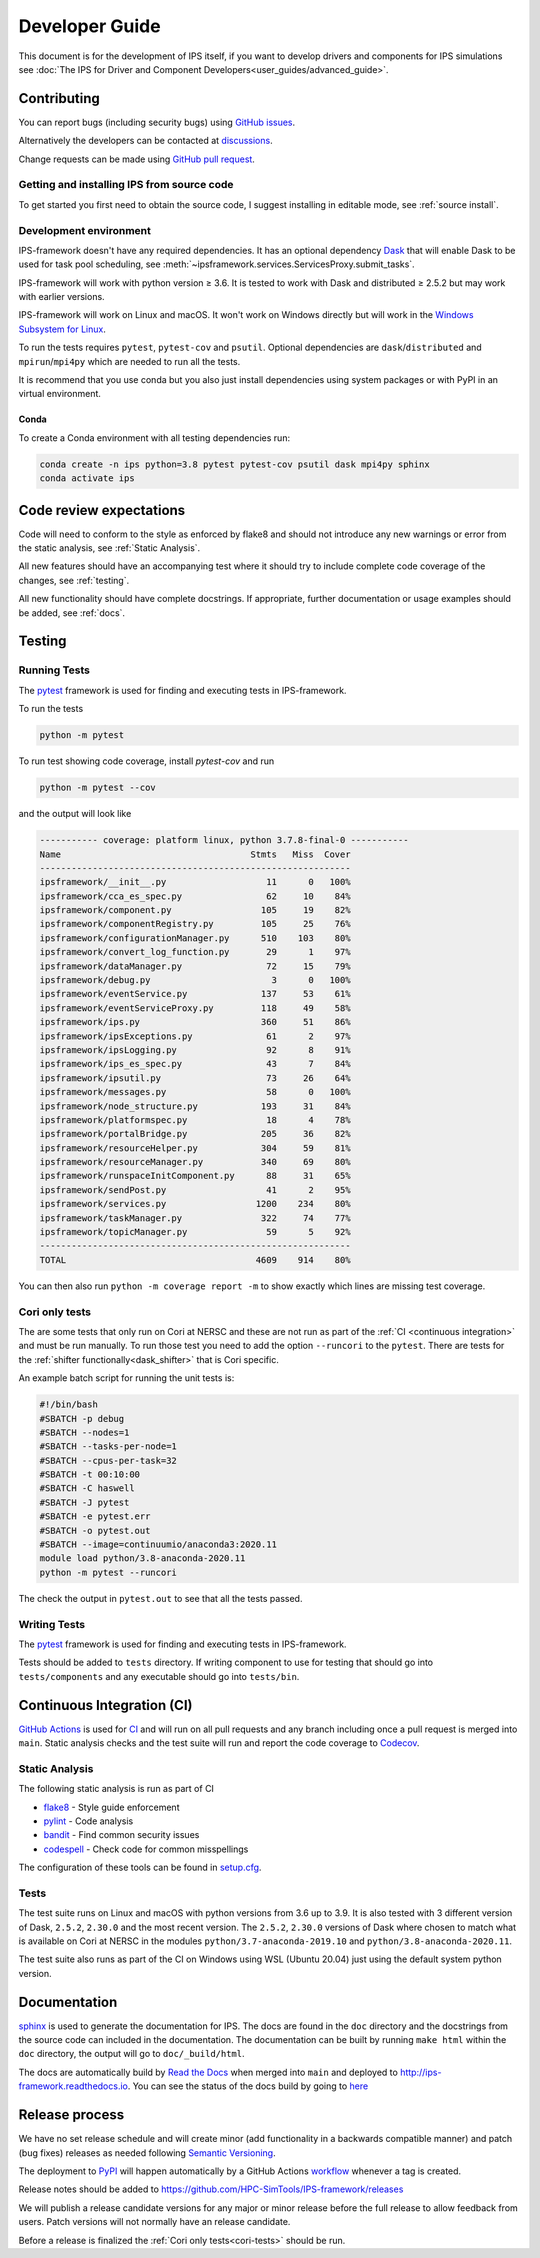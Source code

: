 Developer Guide
===============

This document is for the development of IPS itself, if you want to
develop drivers and components for IPS simulations see :doc:`The IPS
for Driver and Component Developers<user_guides/advanced_guide>`.

Contributing
------------

You can report bugs (including security bugs) using `GitHub issues
<https://github.com/HPC-SimTools/IPS-framework/issues>`_.

Alternatively the developers can be contacted at `discussions
<https://github.com/HPC-SimTools/IPS-framework/discussions>`_.

Change requests can be made using `GitHub pull request
<https://github.com/HPC-SimTools/IPS-framework/pulls>`_.


Getting and installing IPS from source code
~~~~~~~~~~~~~~~~~~~~~~~~~~~~~~~~~~~~~~~~~~~

To get started you first need to obtain the source code, I suggest
installing in editable mode, see :ref:`source install`.

Development environment
~~~~~~~~~~~~~~~~~~~~~~~

IPS-framework doesn't have any required dependencies. It has an
optional dependency `Dask <https://dask.org>`_ that will enable Dask
to be used for task pool scheduling, see
:meth:`~ipsframework.services.ServicesProxy.submit_tasks`.

IPS-framework will work with python version ≥ 3.6. It is tested to work with
Dask and distributed ≥ 2.5.2 but may work with earlier versions.

IPS-framework will work on Linux and macOS. It won't work on Windows
directly but will work in the `Windows Subsystem for Linux
<https://docs.microsoft.com/en-us/windows/wsl>`_.

To run the tests requires ``pytest``, ``pytest-cov`` and
``psutil``. Optional dependencies are ``dask``/``distributed`` and
``mpirun``/``mpi4py`` which are needed to run all the tests.

It is recommend that you use conda but you also just install
dependencies using system packages or with PyPI in an virtual
environment.

Conda
^^^^^

To create a Conda environment with all testing dependencies run:

.. code-block:: bash

   conda create -n ips python=3.8 pytest pytest-cov psutil dask mpi4py sphinx
   conda activate ips

Code review expectations
------------------------

Code will need to conform to the style as enforced by flake8 and
should not introduce any new warnings or error from the static
analysis, see :ref:`Static Analysis`.

All new features should have an accompanying test where it should try
to include complete code coverage of the changes, see :ref:`testing`.

All new functionality should have complete docstrings. If appropriate,
further documentation or usage examples should be added, see
:ref:`docs`.

.. _testing:

Testing
-------

Running Tests
~~~~~~~~~~~~~

The `pytest <https://pytest.org>`_ framework is used for finding and
executing tests in IPS-framework.

To run the tests

.. code-block:: bash

   python -m pytest

To run test showing code coverage, install `pytest-cov` and run

.. code-block:: bash

   python -m pytest --cov

and the output will look like

.. code::

   ----------- coverage: platform linux, python 3.7.8-final-0 -----------
   Name                                    Stmts   Miss  Cover
   -----------------------------------------------------------
   ipsframework/__init__.py                   11      0   100%
   ipsframework/cca_es_spec.py                62     10    84%
   ipsframework/component.py                 105     19    82%
   ipsframework/componentRegistry.py         105     25    76%
   ipsframework/configurationManager.py      510    103    80%
   ipsframework/convert_log_function.py       29      1    97%
   ipsframework/dataManager.py                72     15    79%
   ipsframework/debug.py                       3      0   100%
   ipsframework/eventService.py              137     53    61%
   ipsframework/eventServiceProxy.py         118     49    58%
   ipsframework/ips.py                       360     51    86%
   ipsframework/ipsExceptions.py              61      2    97%
   ipsframework/ipsLogging.py                 92      8    91%
   ipsframework/ips_es_spec.py                43      7    84%
   ipsframework/ipsutil.py                    73     26    64%
   ipsframework/messages.py                   58      0   100%
   ipsframework/node_structure.py            193     31    84%
   ipsframework/platformspec.py               18      4    78%
   ipsframework/portalBridge.py              205     36    82%
   ipsframework/resourceHelper.py            304     59    81%
   ipsframework/resourceManager.py           340     69    80%
   ipsframework/runspaceInitComponent.py      88     31    65%
   ipsframework/sendPost.py                   41      2    95%
   ipsframework/services.py                 1200    234    80%
   ipsframework/taskManager.py               322     74    77%
   ipsframework/topicManager.py               59      5    92%
   -----------------------------------------------------------
   TOTAL                                    4609    914    80%


You can then also run ``python -m coverage report -m`` to show exactly
which lines are missing test coverage.


.. _cori-tests :

Cori only tests
~~~~~~~~~~~~~~~

The are some tests that only run on Cori at NERSC and these are not
run as part of the :ref:`CI <continuous integration>` and must be run
manually. To run those test you need to add the option ``--runcori``
to the ``pytest``. There are tests for the :ref:`shifter
functionally<dask_shifter>` that is Cori specific.

An example batch script for running the unit tests is:

.. code-block:: bash

  #!/bin/bash
  #SBATCH -p debug
  #SBATCH --nodes=1
  #SBATCH --tasks-per-node=1
  #SBATCH --cpus-per-task=32
  #SBATCH -t 00:10:00
  #SBATCH -C haswell
  #SBATCH -J pytest
  #SBATCH -e pytest.err
  #SBATCH -o pytest.out
  #SBATCH --image=continuumio/anaconda3:2020.11
  module load python/3.8-anaconda-2020.11
  python -m pytest --runcori

The check the output in ``pytest.out`` to see that all the tests passed.

Writing Tests
~~~~~~~~~~~~~

The `pytest <https://pytest.org>`_ framework is used for finding and
executing tests in IPS-framework.

Tests should be added to ``tests`` directory. If writing component to
use for testing that should go into ``tests/components`` and any
executable should go into ``tests/bin``.

.. _continuous integration:

Continuous Integration (CI)
---------------------------

`GitHub Actions <https://docs.github.com/en/actions>`_ is used for `CI
<https://github.com/HPC-SimTools/IPS-framework/blob/main/.github/workflows/workflows.yml>`_
and will run on all pull requests and any branch including once a pull
request is merged into ``main``. Static analysis checks and the test
suite will run and report the code coverage to `Codecov
<https://app.codecov.io/gh/HPC-SimTools/IPS-framework>`_.

.. _static analysis:

Static Analysis
~~~~~~~~~~~~~~~

The following static analysis is run as part of CI

* `flake8 <https://flake8.pycqa.org>`_ - Style guide enforcement
* `pylint <https://pylint.org>`_ - Code analysis
* `bandit <https://bandit.readthedocs.io>`_ - Find common security issues
* `codespell <https://github.com/codespell-project/codespell>`_ - Check code for common misspellings

The configuration of these tools can be found in `setup.cfg
<https://github.com/HPC-SimTools/IPS-framework/blob/main/setup.cfg>`_.

Tests
~~~~~

The test suite runs on Linux and macOS with python versions from 3.6
up to 3.9. It is also tested with 3 different version of Dask,
``2.5.2``, ``2.30.0`` and the most recent version. The ``2.5.2``,
``2.30.0`` versions of Dask where chosen to match what is available on
Cori at NERSC in the modules ``python/3.7-anaconda-2019.10`` and
``python/3.8-anaconda-2020.11``.

The test suite also runs as part of the CI on Windows using WSL
(Ubuntu 20.04) just using the default system python version.

.. _docs:

Documentation
-------------

`sphinx <https://www.sphinx-doc.org>`_ is used to generate the
documentation for IPS. The docs are found in the ``doc`` directory and
the docstrings from the source code can included in the
documentation. The documentation can be built by running ``make html``
within the ``doc`` directory, the output will go to
``doc/_build/html``.

The docs are automatically build by `Read the Docs
<https://readthedocs.org>`_ when merged into ``main`` and deployed to
http://ips-framework.readthedocs.io. You can see the status of the
docs build by going to `here
<https://readthedocs.org/projects/ips-framework/>`_

Release process
---------------

We have no set release schedule and will create minor (add
functionality in a backwards compatible manner) and patch (bug fixes)
releases as needed following `Semantic Versioning
<https://semver.org>`_.

The deployment to `PyPI <https://pypi.org/project/ipsframework>`_ will
happen automatically by a GitHub Actions `workflow
<https://github.com/HPC-SimTools/IPS-framework/blob/main/.github/workflows/publish-to-test-pypi.yml>`_
whenever a tag is created.

Release notes should be added to
https://github.com/HPC-SimTools/IPS-framework/releases

We will publish a release candidate versions for any major or minor
release before the full release to allow feedback from users. Patch
versions will not normally have an release candidate.

Before a release is finalized the :ref:`Cori only tests<cori-tests>`
should be run.
